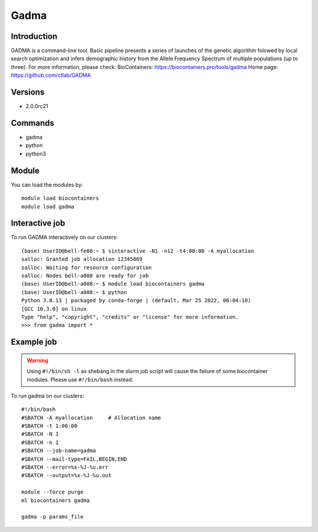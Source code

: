 .. _backbone-label:

Gadma
==============================

Introduction
~~~~~~~~
GADMA is a command-line tool. Basic pipeline presents a series of launches of the genetic algorithm folowed by local search optimization and infers demographic history from the Allele Frequency Spectrum of multiple populations (up to three).
For more information, please check:
BioContainers: https://biocontainers.pro/tools/gadma 
Home page: https://github.com/ctlab/GADMA

Versions
~~~~~~~~
- 2.0.0rc21

Commands
~~~~~~~
- gadma
- python
- python3

Module
~~~~~~~~
You can load the modules by::

    module load biocontainers
    module load gadma

Interactive job
~~~~~
To run GADMA interactively on our clusters::

   (base) UserID@bell-fe00:~ $ sinteractive -N1 -n12 -t4:00:00 -A myallocation
   salloc: Granted job allocation 12345869
   salloc: Waiting for resource configuration
   salloc: Nodes bell-a008 are ready for job
   (base) UserID@bell-a008:~ $ module load biocontainers gadma
   (base) UserID@bell-a008:~ $ python
   Python 3.8.13 | packaged by conda-forge | (default, Mar 25 2022, 06:04:10)
   [GCC 10.3.0] on linux
   Type "help", "copyright", "credits" or "license" for more information.  
   >>> from gadma import *

Example job
~~~~~
.. warning::
    Using ``#!/bin/sh -l`` as shebang in the slurm job script will cause the failure of some biocontainer modules. Please use ``#!/bin/bash`` instead.

To run gadma on our clusters::

    #!/bin/bash
    #SBATCH -A myallocation     # Allocation name
    #SBATCH -t 1:00:00
    #SBATCH -N 1
    #SBATCH -n 1
    #SBATCH --job-name=gadma
    #SBATCH --mail-type=FAIL,BEGIN,END
    #SBATCH --error=%x-%J-%u.err
    #SBATCH --output=%x-%J-%u.out

    module --force purge
    ml biocontainers gadma

    gadma -p params_file

